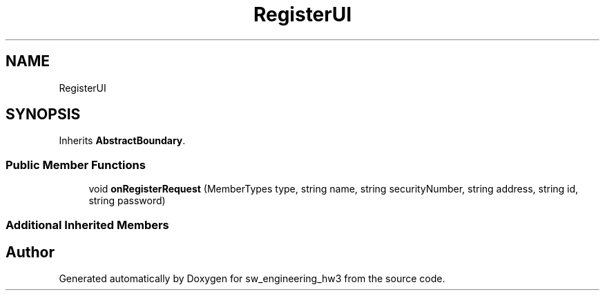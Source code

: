 .TH "RegisterUI" 3 "Wed May 30 2018" "sw_engineering_hw3" \" -*- nroff -*-
.ad l
.nh
.SH NAME
RegisterUI
.SH SYNOPSIS
.br
.PP
.PP
Inherits \fBAbstractBoundary\fP\&.
.SS "Public Member Functions"

.in +1c
.ti -1c
.RI "void \fBonRegisterRequest\fP (MemberTypes type, string name, string securityNumber, string address, string id, string password)"
.br
.in -1c
.SS "Additional Inherited Members"


.SH "Author"
.PP 
Generated automatically by Doxygen for sw_engineering_hw3 from the source code\&.

